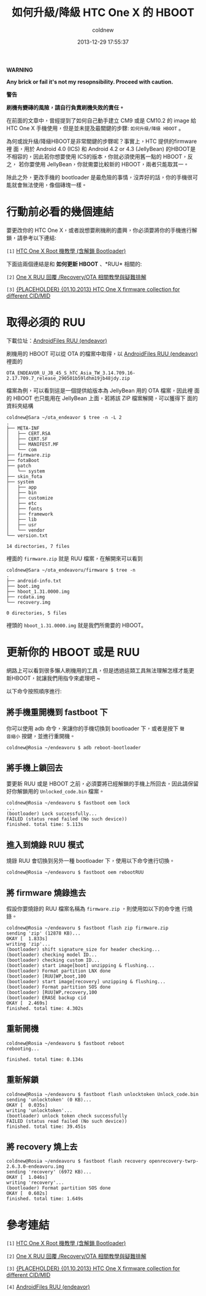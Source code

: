 #+TITLE: 如何升級/降級 HTC One X 的 HBOOT
#+AUTHOR: coldnew
#+EMAIL:  coldnew.tw@gmail.com
#+DATE:   2013-12-29 17:55:37
#+LANGUAGE: zh_TW
#+URL:    76c4a
#+OPTIONS: num:nil ^:nil
#+TAGS: android cyanogenmod htc_one_x endeavoru

#+ATTR_HTML: :class alert-warning
#+BEGIN_ALERT
*WARNING*

*Any brick or fail it's not my resopnsibility. Proceed with caution.*

*警告*

*刷機有變磚的風險，請自行負責刷機失敗的責任。*
#+END_ALERT

在前面的文章中，曾經提到了如何自己動手建立 CM9 或是 CM10.2 的 image 給
HTC One X 手機使用，但是並未提及最關鍵的步驟: =如何升級/降級 HBOOT= 。

為何或說升級/降級HBOOT是非常關鍵的步驟呢？事實上，HTC 提供的firmware裡
面，用於 Android 4.0 (ICS) 和 Android 4.2 or 4.3 (JellyBean) 的HBOOT是
不相容的，因此若你想要使用 ICS的版本，你就必須使用舊一點的 HBOOT，反之，
若你要使用 JellyBean，你就需要比較新的 HBOOT，兩者只能取其一。

除此之外，更改手機的 bootloader 是最危險的事情，沒弄好的話，你的手機很可
能就會無法使用，像個磚塊一樣。

* 行動前必看的幾個連結

要更改你的 HTC One X，或者說想要刷機刷的盡興，你必須要將你的手機進行解
鎖，請參考以下連結:

~[1]~ [[http://www.hk-android.info/archives/27933][HTC One X Root 機教學 (含解鎖 Bootloader)]]

下面這兩個連結是和 *如何更新 HBOOT* 、*RUU* 相關的:

~[2]~ [[http://www.mobile01.com/topicdetail.php?f%3D566&t%3D2692027][One X RUU 回覆 /Recovery/OTA 相關教學與疑難排解]]

~[3]~ [[http://forum.xda-developers.com/showthread.php?t%3D1957376&highlight%3Dsearch%2Bthis%2Bforum][{PLACEHOLDER} {01.10.2013} HTC One X firmware collection for different CID/MID]]

* 取得必須的 RUU

下載位址：[[http://www.androidfiles.org/ruu/?developer%3DEndeavor][AndroidFiles RUU (endeavor)]]

刷機用的 HBOOT 可以從 OTA 的檔案中取得，以 [[http://www.androidfiles.org/ruu/?developer%3DEndeavor][AndroidFiles RUU (endeavor)]]
裡面的

: OTA_ENDEAVOR_U_JB_45_S_hTC_Asia_TW_3.14.709.16-2.17.709.7_release_290501b59ldhm19jb48jdy.zip

檔案為例，可以看到這是一個提供給版本為 JellyBean 用的 OTA 檔案，因此裡
面的 HBOOT 也只能用在 JellyBean 上面，若將該 ZIP 檔案解開，可以獲得下
面的資料夾結構

#+BEGIN_EXAMPLE
  coldnew@Sara ~/ota_endeavor $ tree -n -L 2
  .
  ├── META-INF
  │   ├── CERT.RSA
  │   ├── CERT.SF
  │   ├── MANIFEST.MF
  │   └── com
  ├── firmware.zip
  ├── fotaBoot
  ├── patch
  │   └── system
  ├── skin_fota
  ├── system
  │   ├── app
  │   ├── bin
  │   ├── customize
  │   ├── etc
  │   ├── fonts
  │   ├── framework
  │   ├── lib
  │   ├── usr
  │   └── vendor
  └── version.txt

  14 directories, 7 files
#+END_EXAMPLE

裡面的 =firmware.zip= 就是 RUU 檔案，在解開來可以看到

#+BEGIN_EXAMPLE
  coldnew@Sara ~/ota_endeavoru/firmware $ tree -n
  .
  ├── android-info.txt
  ├── boot.img
  ├── hboot_1.31.0000.img
  ├── rcdata.img
  └── recovery.img

  0 directories, 5 files
#+END_EXAMPLE

裡頭的 =hboot_1.31.0000.img= 就是我們所需要的 HBOOT。

* 更新你的 HBOOT 或是 RUU

網路上可以看到很多懶人刷機用的工具，但是透過這類工具無法理解怎樣才能更
新HBOOT，就讓我們用指令來處理吧 ~

以下命令按照順序進行:

** 將手機重開機到 fastboot 下

你可以使用 adb 命令，來讓你的手機切換到 bootloader 下，或者是按下 =聲
音縮小= 按鍵，並進行重開機。

#+BEGIN_EXAMPLE
  coldnew@Rosia ~/endeavoru $ adb reboot-bootloader
#+END_EXAMPLE

** 將手機上鎖回去

要更新 RUU 或是 HBOOT 之前，必須要將已經解鎖的手機上所回去，因此請保留
好你解鎖用的 =Unlocked_code.bin= 檔案。

#+BEGIN_EXAMPLE
  coldnew@Rosia ~/endeavoru $ fastboot oem lock
  ...
  (bootloader) Lock successfully...
  FAILED (status read failed (No such device))
  finished. total time: 5.113s
#+END_EXAMPLE

** 進入到燒錄 RUU 模式

燒錄 RUU 會切換到另外一種 bootloader 下，使用以下命令進行切換。

#+BEGIN_EXAMPLE
  coldnew@Rosia ~/endeavoru $ fastboot oem rebootRUU
#+END_EXAMPLE

** 將 firmware 燒錄進去

假設你要燒錄的 RUU 檔案名稱為 =firmware.zip= ，則使用如以下的命令進
行燒錄。

#+BEGIN_EXAMPLE
  coldnew@Rosia ~/endeavoru $ fastboot flash zip firmware.zip
  sending 'zip' (12878 KB)...
  OKAY [  1.833s]
  writing 'zip'...
  (bootloader) shift signature_size for header checking...
  (bootloader) checking model ID...
  (bootloader) checking custom ID...
  (bootloader) start image[boot] unzipping & flushing...
  (bootloader) Format partition LNX done
  (bootloader) [RUU]WP,boot,100
  (bootloader) start image[recovery] unzipping & flushing...
  (bootloader) Format partition SOS done
  (bootloader) [RUU]WP,recovery,100
  (bootloader) ERASE backup cid
  OKAY [  2.469s]
  finished. total time: 4.302s
#+END_EXAMPLE

** 重新開機

#+BEGIN_EXAMPLE
  coldnew@Rosia ~/endeavoru $ fastboot reboot
  rebooting...

  finished. total time: 0.134s
#+END_EXAMPLE

** 重新解鎖

#+BEGIN_EXAMPLE
  coldnew@Rosia ~/endeavoru $ fastboot flash unlocktoken Unlock_code.bin
  sending 'unlocktoken' (0 KB)...
  OKAY [  0.035s]
  writing 'unlocktoken'...
  (bootloader) unlock token check successfully
  FAILED (status read failed (No such device))
  finished. total time: 39.451s
#+END_EXAMPLE

** 將 recovery 燒上去

#+BEGIN_EXAMPLE
  coldnew@Rosia ~/endeavoru $ fastboot flash recovery openrecovery-twrp-2.6.3.0-endeavoru.img
  sending 'recovery' (6972 KB)...
  OKAY [  1.046s]
  writing 'recovery'...
  (bootloader) Format partition SOS done
  OKAY [  0.602s]
  finished. total time: 1.649s
#+END_EXAMPLE


* 參考連結

~[1]~ [[http://www.hk-android.info/archives/27933][HTC One X Root 機教學 (含解鎖 Bootloader)]]

~[2]~ [[http://www.mobile01.com/topicdetail.php?f%3D566&t%3D2692027][One X RUU 回覆 /Recovery/OTA 相關教學與疑難排解]]

~[3]~ [[http://forum.xda-developers.com/showthread.php?t%3D1957376&highlight%3Dsearch%2Bthis%2Bforum][{PLACEHOLDER} {01.10.2013} HTC One X firmware collection for different CID/MID]]

~[4]~ [[http://www.androidfiles.org/ruu/?developer%3DEndeavor][AndroidFiles RUU (endeavor)]]
